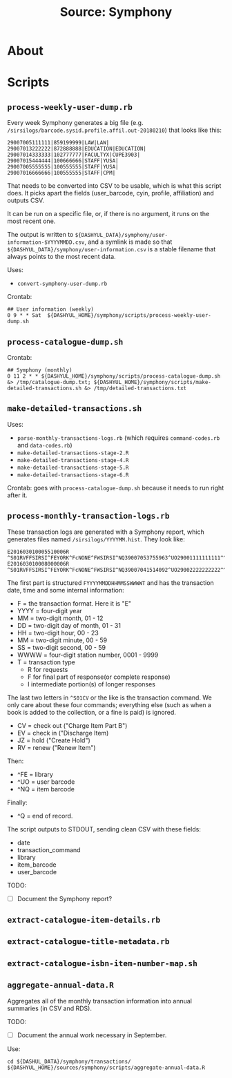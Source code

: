 #+TITLE: Source: Symphony

#+STARTUP: showall entitiespretty inlineimages
#+OPTIONS: toc:nil ^:nil

* About



* Scripts

** ~process-weekly-user-dump.rb~

Every week Symphony generates a big file (e.g. ~/sirsilogs/barcode.sysid.profile.affil.out-20180210~) that looks like this:

#+BEGIN_EXAMPLE
29007005111111|859199999|LAW|LAW|
29007013222222|872888888|EDUCATION|EDUCATION|
29007014333333|102777777|FACULTYX|CUPE3903|
29007015444444|100666666|STAFF|YUSA|
29007005555555|100555555|STAFF|YUSA|
29007016666666|100555555|STAFF|CPM|
#+END_EXAMPLE

That needs to be converted into CSV to be usable, which is what this script does.  It picks apart the fields (user_barcode, cyin, profile, affiliation) and outputs CSV.

It can be run on a specific file, or, if there is no argument, it runs on the most recent one.

The output is written to ~${DASHYUL_DATA}/symphony/user-information-$YYYYMMDD.csv~, and a symlink is made so that ~${DASHYUL_DATA}/symphony/user-information.csv~ is a stable filename that always points to the most recent data.

Uses:

+ ~convert-symphony-user-dump.rb~

Crontab:

#+BEGIN_EXAMPLE
## User information (weekly)
0 9 * * Sat  ${DASHYUL_HOME}/symphony/scripts/process-weekly-user-dump.sh
#+END_EXAMPLE

** ~process-catalogue-dump.sh~

Crontab:

#+BEGIN_EXAMPLE
## Symphony (monthly)
0 11 2 * * ${DASHYUL_HOME}/symphony/scripts/process-catalogue-dump.sh &> /tmp/catalogue-dump.txt; ${DASHYUL_HOME}/symphony/scripts/make-detailed-transactions.sh &> /tmp/detailed-transactions.txt
#+END_EXAMPLE

** ~make-detailed-transactions.sh~

Uses:

+ ~parse-monthly-transactions-logs.rb~ (which requires ~command-codes.rb~ and ~data-codes.rb~)
+ ~make-detailed-transactions-stage-2.R~
+ ~make-detailed-transactions-stage-4.R~
+ ~make-detailed-transactions-stage-5.R~
+ ~make-detailed-transactions-stage-6.R~

Crontab:  goes with ~process-catalogue-dump.sh~ because it needs to run right after it.

** ~process-monthly-transaction-logs.rb~

These transaction logs are generated with a Symphony report, which generates files named ~/sirsilogs/YYYYMM.hist~.  They look like:

#+BEGIN_EXAMPLE
E201603010005510006R ^S01RVFFSIRSI^FEYORK^FcNONE^FWSIRSI^NQ39007053755963^UO29001111111111^^O00072
E201603010008000006R ^S01RVFFSIRSI^FEYORK^FcNONE^FWSIRSI^NQ39007041514092^UO29002222222222^^O00072
#+END_EXAMPLE

The first part is structured ~FYYYYMMDDHHMMSSWWWWT~ and has the transaction date, time and some internal information:

+ F = the transaction format. Here it is "E"
+ YYYY = four-digit year
+ MM = two-digit month, 01 - 12
+ DD = two-digit day of month, 01 - 31
+ HH = two-digit hour, 00 - 23
+ MM = two-digit minute, 00 - 59
+ SS = two-digit second, 00 - 59
+ WWWW = four-digit station number, 0001 - 9999
+ T = transaction type
  + R for requests
  + F for final part of response(or complete response)
  + I intermediate portion(s) of longer responses

The last two letters in ~^S01CV~ or the like is the transaction command.  We only care about these four commands; everything else (such as when a book is added to the collection, or a fine is paid) is ignored.

+ CV = check out ("Charge Item Part B")
+ EV = check in ("Discharge Item)
+ JZ = hold ("Create Hold")
+ RV = renew ("Renew Item")

Then:

+ ^FE = library
+ ^UO = user barcode
+ ^NQ = item barcode

Finally:

+ ^Q = end of record.

The script outputs to STDOUT, sending clean CSV with these fields:

+ date
+ transaction_command
+ library
+ item_barcode
+ user_barcode

TODO:

+ [ ] Document the Symphony report?

** ~extract-catalogue-item-details.rb~

** ~extract-catalogue-title-metadata.rb~

** ~extract-catalogue-isbn-item-number-map.sh~

** ~aggregate-annual-data.R~

Aggregates all of the monthly transaction information into annual summaries (in CSV and RDS).

TODO:

+ [ ] Document the annual work necessary in September.

Use:

#+begin_example
cd ${DASHUL_DATA}/symphony/transactions/
${DASHYUL_HOME}/sources/symphony/scripts/aggregate-annual-data.R
#+end_example

